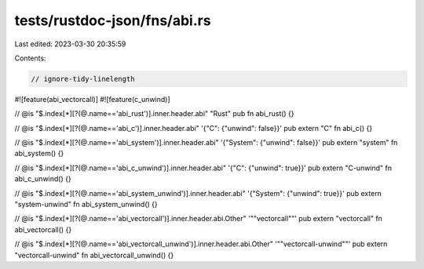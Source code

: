 tests/rustdoc-json/fns/abi.rs
=============================

Last edited: 2023-03-30 20:35:59

Contents:

.. code-block:: rs

    // ignore-tidy-linelength

#![feature(abi_vectorcall)]
#![feature(c_unwind)]

// @is "$.index[*][?(@.name=='abi_rust')].inner.header.abi" \"Rust\"
pub fn abi_rust() {}

// @is "$.index[*][?(@.name=='abi_c')].inner.header.abi" '{"C": {"unwind": false}}'
pub extern "C" fn abi_c() {}

// @is "$.index[*][?(@.name=='abi_system')].inner.header.abi" '{"System": {"unwind": false}}'
pub extern "system" fn abi_system() {}

// @is "$.index[*][?(@.name=='abi_c_unwind')].inner.header.abi" '{"C": {"unwind": true}}'
pub extern "C-unwind" fn abi_c_unwind() {}

// @is "$.index[*][?(@.name=='abi_system_unwind')].inner.header.abi" '{"System": {"unwind": true}}'
pub extern "system-unwind" fn abi_system_unwind() {}

// @is "$.index[*][?(@.name=='abi_vectorcall')].inner.header.abi.Other" '"\"vectorcall\""'
pub extern "vectorcall" fn abi_vectorcall() {}

// @is "$.index[*][?(@.name=='abi_vectorcall_unwind')].inner.header.abi.Other" '"\"vectorcall-unwind\""'
pub extern "vectorcall-unwind" fn abi_vectorcall_unwind() {}


